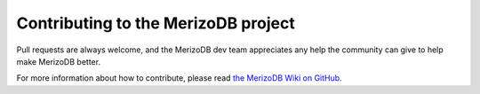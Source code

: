 Contributing to the MerizoDB project
===================================

Pull requests are always welcome, and the MerizoDB dev team appreciates any help the community can
give to help make MerizoDB better.

For more information about how to contribute, please read `the MerizoDB Wiki on GitHub`_.

.. _the MerizoDB Wiki on GitHub: https://github.com/merizodb/merizo/wiki
